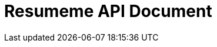 ifndef::snippets[]
:snippets: ../../../build/generated-snippets
endif::[]

= Resumeme API Document
:doctype: book
:icons: font
:source-highlighter: highlightjs
:toc: left
:toclevels: 3
:sectlinks:
:docinfo: shared

// 참고
// 팝업으로 enum code 등을 띄우고 싶으면 src/docs/asciidoc/common 하위에
// [filename].adoc 파일을 만들면 됩니다

// filename은 src/test/java/o.d.r/common/DocumentLinkGenerator#DocUrl
// 필드 중 htmlFileName과 동일한 이름을 주면 됩니다
